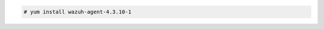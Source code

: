 .. Copyright (C) 2015, Wazuh, Inc.

.. code-block:: console

  # yum install wazuh-agent-4.3.10-1

.. End of include file
